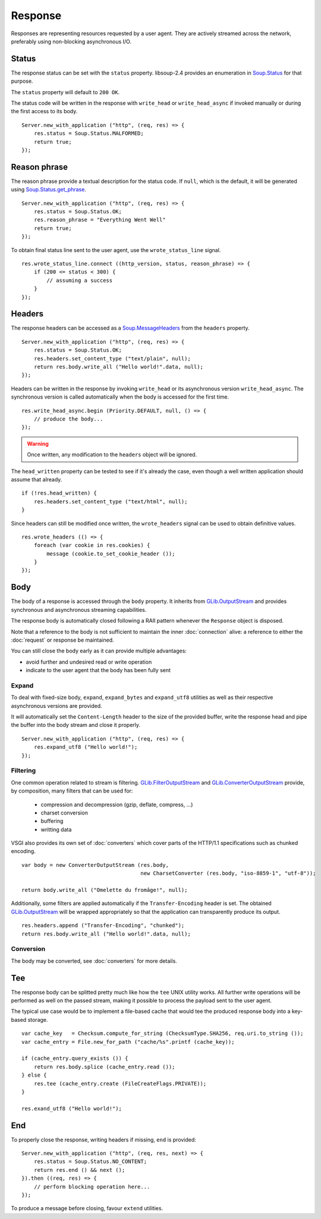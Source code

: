 Response
========

Responses are representing resources requested by a user agent. They are
actively streamed across the network, preferably using non-blocking
asynchronous I/O.

Status
------

The response status can be set with the ``status`` property. libsoup-2.4
provides an enumeration in `Soup.Status`_ for that purpose.

The ``status`` property will default to ``200 OK``.

The status code will be written in the response with ``write_head`` or
``write_head_async`` if invoked manually or during the first access to its
body.

.. _Soup.Status: http://valadoc.org/#!api=libsoup-2.4/Soup.Status

::

    Server.new_with_application ("http", (req, res) => {
        res.status = Soup.Status.MALFORMED;
        return true;
    });

Reason phrase
-------------

.. versionadded:: 0.3

The reason phrase provide a textual description for the status code. If
``null``, which is the default, it will be generated using `Soup.Status.get_phrase`_.

::

    Server.new_with_application ("http", (req, res) => {
        res.status = Soup.Status.OK;
        res.reason_phrase = "Everything Went Well"
        return true;
    });

.. _Soup.Status.get_phrase: http://valadoc.org/#!api=libsoup-2.4/Soup.Status.get_phrase

To obtain final status line sent to the user agent, use the ``wrote_status_line``
signal.

::

    res.wrote_status_line.connect ((http_version, status, reason_phrase) => {
        if (200 <= status < 300) {
            // assuming a success
        }
    });

Headers
-------

The response headers can be accessed as a `Soup.MessageHeaders`_ from the
``headers`` property.

.. _Soup.MessageHeaders: http://valadoc.org/#!api=libsoup-2.4/Soup.MessageHeaders

::

    Server.new_with_application ("http", (req, res) => {
        res.status = Soup.Status.OK;
        res.headers.set_content_type ("text/plain", null);
        return res.body.write_all ("Hello world!".data, null);
    });

Headers can be written in the response by invoking ``write_head`` or its
asynchronous version ``write_head_async``. The synchronous version is called
automatically when the body is accessed for the first time.

::

    res.write_head_async.begin (Priority.DEFAULT, null, () => {
        // produce the body...
    });

.. warning::

    Once written, any modification to the ``headers`` object will be ignored.

The ``head_written`` property can be tested to see if it's already the case,
even though a well written application should assume that already.

::

    if (!res.head_written) {
        res.headers.set_content_type ("text/html", null);
    }

Since headers can still be modified once written, the ``wrote_headers`` signal
can be used to obtain definitive values.

::

    res.wrote_headers (() => {
        foreach (var cookie in res.cookies) {
            message (cookie.to_set_cookie_header ());
        }
    });

Body
----

The body of a response is accessed through the ``body`` property. It inherits
from `GLib.OutputStream`_ and provides synchronous and asynchronous streaming
capabilities.

The response body is automatically closed following a RAII pattern whenever the
``Response`` object is disposed.

Note that a reference to the body is not sufficient to maintain the inner
:doc:`connection` alive: a reference to either the :doc:`request` or response
be maintained.

You can still close the body early as it can provide multiple advantages:

-  avoid further and undesired read or write operation
-  indicate to the user agent that the body has been fully sent

Expand
~~~~~~

.. versionadded:: 0.3

To deal with fixed-size body, ``expand``, ``expand_bytes`` and ``expand_utf8``
utilities as well as their respective asynchronous versions are provided.

It will automatically set the ``Content-Length`` header to the size of the
provided buffer, write the response head and pipe the buffer into the body
stream and close it properly.

::

    Server.new_with_application ("http", (req, res) => {
        res.expand_utf8 ("Hello world!");
    });

Filtering
~~~~~~~~~

One common operation related to stream is filtering. `GLib.FilterOutputStream`_
and `GLib.ConverterOutputStream`_ provide, by composition, many filters that
can be used for:

 - compression and decompression (gzip, deflate, compress, ...)
 - charset conversion
 - buffering
 - writting data

VSGI also provides its own set of :doc:`converters` which cover parts of the
HTTP/1.1 specifications such as chunked encoding.

::

    var body = new ConverterOutputStream (res.body,
                                          new CharsetConverter (res.body, "iso-8859-1", "utf-8"));

    return body.write_all ("Omelette du fromâge!", null);

Additionally, some filters are applied automatically if the ``Transfer-Encoding``
header is set. The obtained `GLib.OutputStream`_ will be wrapped appropriately
so that the application can transparently produce its output.

.. _GLib.OutputStream: http://valadoc.org/#!api=gio-2.0/GLib.OutputStream
.. _GLib.FilterOutputStream: http://valadoc.org/#!api=gio-2.0/GLib.FilterOutputStream
.. _GLib.ConverterOutputStream: http://valadoc.org/#!api=gio-2.0/GLib.ConverterOutputStream

::

    res.headers.append ("Transfer-Encoding", "chunked");
    return res.body.write_all ("Hello world!".data, null);

Conversion
~~~~~~~~~~

.. versionadded:: 0.3

The body may be converted, see :doc:`converters` for more details.

Tee
---

.. versionadded:: 0.3

The response body can be splitted pretty much like how the ``tee`` UNIX utility
works. All further write operations will be performed as well on the passed
stream, making it possible to process the payload sent to the user agent.

The typical use case would be to implement a file-based cache that would tee
the produced response body into a key-based storage.

::

    var cache_key   = Checksum.compute_for_string (ChecksumType.SHA256, req.uri.to_string ());
    var cache_entry = File.new_for_path ("cache/%s".printf (cache_key));

    if (cache_entry.query_exists ()) {
        return res.body.splice (cache_entry.read ());
    } else {
        res.tee (cache_entry.create (FileCreateFlags.PRIVATE));
    }

    res.exand_utf8 ("Hello world!");

End
---

.. versionadded:: 0.3

To properly close the response, writing headers if missing, ``end`` is
provided:

::

    Server.new_with_application ("http", (req, res, next) => {
        res.status = Soup.Status.NO_CONTENT;
        return res.end () && next ();
    }).then ((req, res) => {
        // perform blocking operation here...
    });

To produce a message before closing, favour ``extend`` utilities.

